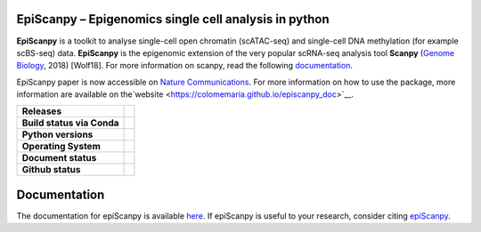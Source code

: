 
EpiScanpy – Epigenomics single cell analysis in python
======================================================

**EpiScanpy** is a toolkit to analyse single-cell open chromatin (scATAC-seq) and single-cell DNA methylation (for example scBS-seq) data. **EpiScanpy** is the epigenomic extension of the very popular scRNA-seq analysis tool **Scanpy** (`Genome Biology <https://doi.org/10.1186/s13059-017-1382-0>`__, 2018) [Wolf18]. For more information on scanpy, read the following `documentation <https://scanpy.readthedocs.io>`__. 

EpiScanpy paper is now accessible on `Nature Communications <https://www.nature.com/articles/s41467-021-25131-3>`__. For more information on how to use the package, more information are available on the`website <https://colomemaria.github.io/episcanpy_doc>`__. 


.. start-badges

.. list-table::
    :stub-columns: 1

    * - Releases
      - | |GitHub release| |GitHub tag| |PyPI|
    * - Build status via Conda
      - | |Conda-Linux| 
    * - Python versions
      - | |py39| |py38| |py37| |py36| |py27| 
    * - Operating System
      - | |ubuntu-20.04| |macOS Catalina| |windows-latest|
    * - Document status
      - | |Docs|
    * - Github status
      - | |GitHub contributors| |GitHub stars| |GitHub forks| |GitHub watchers| |GitHub followers| 

.. |Docs| image:: https://readthedocs.com/projects/icb-scanpy/badge/?version=latest
   :target: https://episcanpy.readthedocs.io/en/latest/
.. |PyPI| image:: https://img.shields.io/pypi/v/episcanpy.svg
    :target: https://pypi.org/project/episcanpy
.. |py27| image:: https://github.com/colomemaria/epiScanpy/workflows/py27/badge.svg
    :target: https://github.com/colomemaria/epiScanpy/
.. |py36| image:: https://github.com/colomemaria/epiScanpy/workflows/py36/badge.svg
    :target: https://github.com/colomemaria/epiScanpy/
.. |py37| image:: https://github.com/colomemaria/epiScanpy/workflows/py37/badge.svg
    :target: https://github.com/colomemaria/epiScanpy/
.. |py38| image:: https://github.com/colomemaria/epiScanpy/workflows/py38/badge.svg
    :target: https://github.com/colomemaria/epiScanpy/
.. |py39| image:: https://github.com/colomemaria/epiScanpy/workflows/py39/badge.svg
    :target: https://github.com/colomemaria/epiScanpy/
.. |ubuntu-20.04| image:: https://github.com/colomemaria/epiScanpy/workflows/ubuntu-20.04/badge.svg
    :target: https://github.com/colomemaria/epiScanpy/
.. |macOS Catalina| image:: https://github.com/colomemaria/epiScanpy/workflows/macOS%20Catalina/badge.svg
    :target: https://github.com/colomemaria/epiScanpy/
.. |windows-latest| image:: https://github.com/colomemaria/epiScanpy/workflows/windows-latest/badge.svg
    :target: https://github.com/colomemaria/epiScanpy/
.. |Conda-Linux| image:: https://github.com/colomemaria/epiScanpy/workflows/Conda-Linux/badge.svg
    :target: https://github.com/colomemaria/epiScanpy/
.. |GitHub release| image:: https://img.shields.io/github/release/colomemaria/epiScanpy.svg
   :target: https://GitHub.com/colomemaria/epiScanpy/releases/
.. |GitHub tag| image:: https://img.shields.io/github/tag/colomemaria/epiScanpy.svg
   :target: https://GitHub.com/colomemaria/epiScanpy/tags/
.. |GitHub forks| image:: https://img.shields.io/github/forks/colomemaria/epiScanpy.svg?style=social&label=Fork&maxAge=2592000
   :target: https://GitHub.com/colomemaria/epiScanpy/network/   
.. |GitHub stars| image:: https://img.shields.io/github/stars/colomemaria/epiScanpy.svg?style=social&label=Star&maxAge=2592000
   :target: https://GitHub.com/colomemaria/epiScanpy/stargazers/
.. |GitHub watchers| image:: https://img.shields.io/github/watchers/colomemaria/epiScanpy.svg?style=social&label=Watch&maxAge=2592000
   :target: https://GitHub.com/colomemaria/epiScanpy/watchers/
.. |GitHub followers| image:: https://img.shields.io/github/followers/colomemaria.svg?style=social&label=Follow&maxAge=2592000
   :target: https://GitHub.com/colomemaria?tab=followers
.. |GitHub contributors| image:: https://img.shields.io/github/contributors/colomemaria/epiScanpy.svg
   :target: https://GitHub.com/colomemaria/epiScanpy/graphs/contributors/

Documentation
=============

The documentation for epiScanpy is available `here <https://colomemaria.github.io/episcanpy_doc/>`__. If epiScanpy is useful to your research, consider citing `epiScanpy <https://www.nature.com/articles/s41467-021-25131-3>`__.



